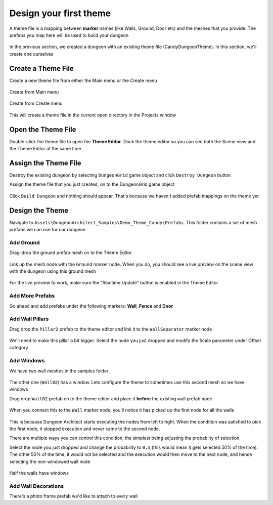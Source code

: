 Design your first theme
=======================

A theme file is a mapping between **marker** names (like Walls, Ground, Door etc) and the meshes that you provide.    The prefabs you map here will be used to build your dungeon

.. figure:: /images/tutorial/02/theme_editor_preview.jpg
   :align: center
   
   
In the previous section, we created a dungeon with an existing theme file (CandyDungeonTheme).  In this section, we'll create one ourselves

Create a Theme File
-------------------

Create a new theme file from either the Main menu or the Create menu

.. figure:: /images/tutorial/02/create_theme_01.png
   :align: center
   
   Create from Main menu
   
.. figure:: /images/tutorial/02/create_theme_02.png
   :align: center
   
   Create from Create menu
  

This will create a theme file in the current open directory in the Projects window

.. figure:: /images/tutorial/02/03.png
   :align: center
   

Open the Theme File
-------------------

Double-click the theme file to open the **Theme Editor**.  Dock the theme editor so you can see both the Scene view and the Theme Editor at the same time

.. figure:: /images/tutorial/02/04.jpg
   :align: center
   
   
Assign the Theme File
---------------------

Destroy the existing dungeon by selecting ``DungeonGrid`` game object and click ``Destroy Dungeon`` button


Assign the theme file that you just created, on to the DungeonGrid game object

.. figure:: /images/tutorial/02/05.png
   :align: center
   

Click ``Build Dungeon`` and nothing should appear.   That's because we haven't added prefab mappings on the theme yet



Design the Theme
----------------

Navigate to ``Assets\DungeonArchitect_Samples\Demo_Theme_Candy\Prefabs``.  This folder contains a set of mesh prefabs we can use for our dungeon

.. figure:: /images/tutorial/02/06.jpg
   :align: center
   
Add Ground
^^^^^^^^^^

Drag-drop the ground prefab mesh on to the Theme Editor

.. figure:: /images/tutorial/02/07.jpg
   :align: center
   

Link up the mesh node with the ``Ground`` marker node.  When you do, you should see a live preview on the scene view with the dungeon using this ground mesh

.. figure:: /images/tutorial/02/08.jpg
   :align: center
   
For the live preview to work, make sure the "Realtime Update" button is enabled in the Theme Editor

.. figure:: /images/tutorial/02/09.jpg
   :align: center

Add More Prefabs
^^^^^^^^^^^^^^^^

Go ahead and add prefabs under the following markers: **Wall**, **Fence** and **Door**

.. figure:: /images/tutorial/02/10.jpg
   :align: center


.. figure:: /images/tutorial/02/11.jpg
   :align: center


Add Wall Pillars
^^^^^^^^^^^^^^^^

Drag drop the ``Pillar2`` prefab to the theme editor and link it to the ``WallSeparator`` marker node

.. figure:: /images/tutorial/02/12.jpg
   :align: center

We'll need to make this pillar a bit bigger. Select the node you just dropped and modify the Scale parameter under Offset category

.. figure:: /images/tutorial/02/13.jpg
   :align: center

.. figure:: /images/tutorial/02/14.jpg
   :align: center


Add Windows
^^^^^^^^^^^
We have two wall meshes in the samples folder

.. figure:: /images/tutorial/02/15.jpg
   :align: center

The other one (``Wall02``) has a window. Lets configure the theme to sometimes use this second mesh so we have windows

Drag drop ``Wall02`` prefab on to the theme editor and place it **before** the existing wall prefab node

.. figure:: /images/tutorial/02/16.jpg
   :align: center


When you connect this to the ``Wall`` marker node, you'll notice it has picked up the first node for all the walls

.. figure:: /images/tutorial/02/17.jpg
   :align: center


This is because Dungeon Architect starts executing the nodes from left to right. When the condition was satisfied to pick the first node, it stopped execution and never came to the second node. 

There are multiple ways you can control this condition, the simplest being adjusting the probablity of selection.

Select the node you just dropped and change the probability to ``0.5`` (this would mean it gets selected 50% of the time).  The other 50% of the time, it would not be selected and the execution would then move to the next node, and hence selecting the non-windowed wall node

.. figure:: /images/tutorial/02/18.png
   :align: center

.. figure:: /images/tutorial/02/19.jpg
   :align: center
   
   Half the walls have windows


Add Wall Decorations
^^^^^^^^^^^^^^^^^^^^

There's a photo frame prefab we'd like to attach to every wall











